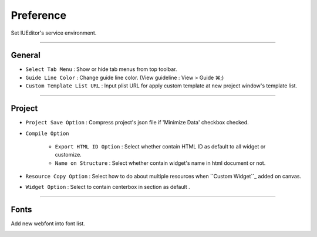 .. _Custom Widget : ./panel_management_widget.html



Preference
=======================
Set IUEditor's service environment.

-------------

General
--------------------------

.. image:: resource_new/preference_general.png

* ``Select Tab Menu`` : Show or hide tab menus from top toolbar.
* ``Guide Line Color`` : Change guide line color. (View guideline : View > Guide ⌘;)
* ``Custom Template List URL`` : Input plist URL for apply custom template at new project window's template list.

-------------

Project
--------------------------

.. image:: resource_new/preference_project.png

* ``Project Save Option`` : Compress project's json file if 'Minimize Data' checkbox checked.
* ``Compile Option``

    * ``Export HTML ID Option`` : Select whether contain HTML ID as default to all widget or customize.
    * ``Name on Structure`` : Select whether contain widget's name in html document or not.

* ``Resource Copy Option`` : Select how to do about multiple resources when ``Custom Widget``_ added on canvas.
* ``Widget Option`` : Select to contain centerbox in section as default .

-------------

Fonts
--------------------------

Add new webfont into font list.

.. image:: resource_new/preference_fonts.png
